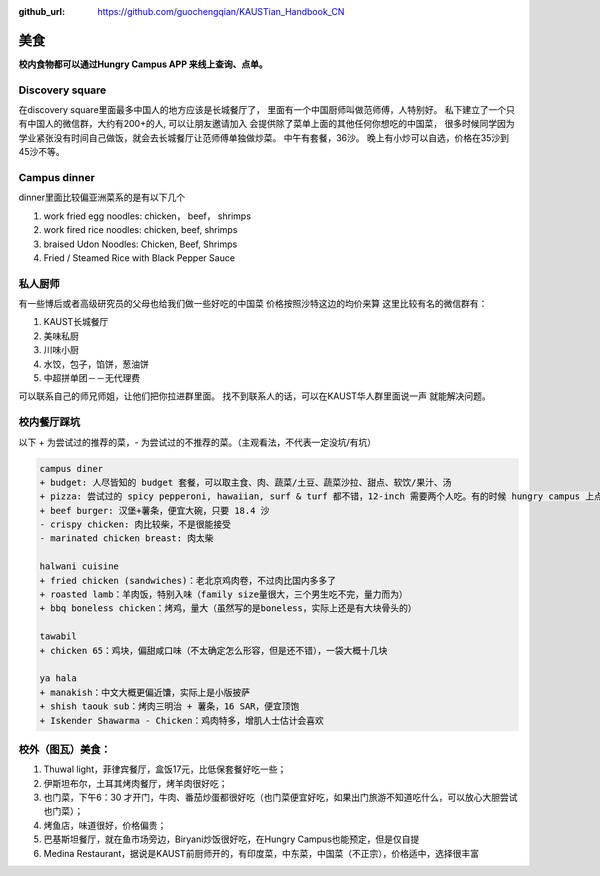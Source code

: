 :github_url: https://github.com/guochengqian/KAUSTian_Handbook_CN

美食
========

**校内食物都可以通过Hungry Campus APP 来线上查询、点单。**

Discovery square
-----------------

在discovery square里面最多中国人的地方应该是长城餐厅了， 
里面有一个中国厨师叫做范师傅，人特别好。
私下建立了一个只有中国人的微信群，大约有200+的人, 可以让朋友邀请加入 
会提供除了菜单上面的其他任何你想吃的中国菜， 
很多时候同学因为学业紧张没有时间自己做饭，就会去长城餐厅让范师傅单独做炒菜。 
中午有套餐，36沙。 晚上有小炒可以自选，价格在35沙到45沙不等。 


Campus dinner
------------------

dinner里面比较偏亚洲菜系的是有以下几个

1. work fried egg noodles: chicken， beef， shrimps
2. work fired rice noodles: chicken, beef, shrimps
3. braised Udon Noodles: Chicken, Beef, Shrimps 
4. Fried / Steamed Rice with Black Pepper Sauce


私人厨师
---------

有一些博后或者高级研究员的父母也给我们做一些好吃的中国菜
价格按照沙特这边的均价来算
这里比较有名的微信群有：

1. KAUST长城餐厅
2. 美味私厨
3. 川味小厨
4. 水饺，包子，馅饼，葱油饼
5. 中超拼单团－－无代理费

可以联系自己的师兄师姐，让他们把你拉进群里面。
找不到联系人的话，可以在KAUST华人群里面说一声 就能解决问题。


校内餐厅踩坑
---------------
以下 + 为尝试过的推荐的菜，- 为尝试过的不推荐的菜。（主观看法，不代表一定没坑/有坑）

.. code-block:: console

    campus diner
    + budget: 人尽皆知的 budget 套餐，可以取主食、肉、蔬菜/土豆、蔬菜沙拉、甜点、软饮/果汁、汤
    + pizza: 尝试过的 spicy pepperoni, hawaiian, surf & turf 都不错，12-inch 需要两个人吃。有的时候 hungry campus 上点不了，可以打电话过去点
    + beef burger: 汉堡+薯条，便宜大碗，只要 18.4 沙
    - crispy chicken: 肉比较柴，不是很能接受
    - marinated chicken breast: 肉太柴
    
    halwani cuisine
    + fried chicken (sandwiches)：老北京鸡肉卷，不过肉比国内多多了
    + roasted lamb：羊肉饭，特别入味（family size量很大，三个男生吃不完，量力而为）
    + bbq boneless chicken：烤鸡，量大（虽然写的是boneless，实际上还是有大块骨头的）
    
    tawabil
    + chicken 65：鸡块，偏甜咸口味（不太确定怎么形容，但是还不错），一袋大概十几块
    
    ya hala
    + manakish：中文大概更偏近馕，实际上是小版披萨
    + shish taouk sub：烤肉三明治 + 薯条，16 SAR，便宜顶饱
    + Iskender Shawarma - Chicken：鸡肉特多，增肌人士估计会喜欢


校外（图瓦）美食：
---------------
1. Thuwal light，菲律宾餐厅，盒饭17元，比低保套餐好吃一些；
2. 伊斯坦布尔，土耳其烤肉餐厅，烤羊肉很好吃；
3. 也门菜，下午6：30 才开门，牛肉、番茄炒蛋都很好吃（也门菜便宜好吃，如果出门旅游不知道吃什么，可以放心大胆尝试也门菜）；
4. 烤鱼店，味道很好，价格偏贵；
5. 巴基斯坦餐厅，就在鱼市场旁边，Biryani炒饭很好吃，在Hungry Campus也能预定，但是仅自提
6. Medina Restaurant，据说是KAUST前厨师开的，有印度菜，中东菜，中国菜（不正宗），价格适中，选择很丰富